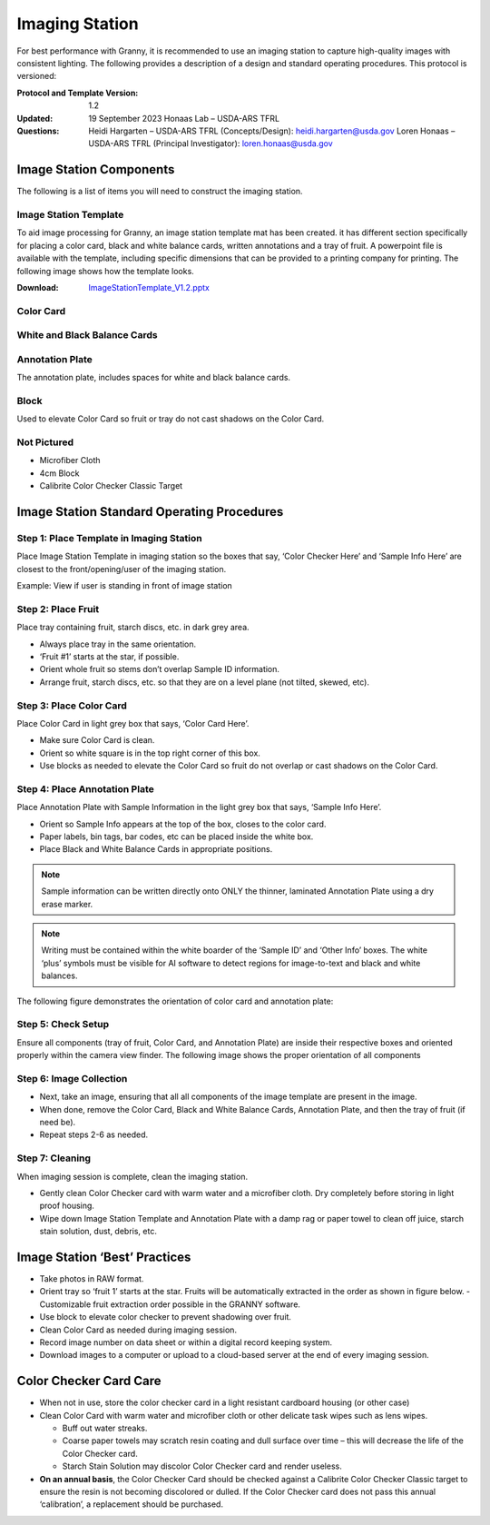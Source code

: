 Imaging Station
===============
For best performance with Granny, it is recommended to use an imaging station to capture high-quality images with consistent lighting.  The following provides a description of a design and standard operating procedures. This protocol is versioned:

:Protocol and Template Version:
    1.2

:Updated: 
    19 September 2023
    Honaas Lab – USDA-ARS TFRL
    
:Questions:    
    Heidi Hargarten – USDA-ARS TFRL (Concepts/Design): heidi.hargarten@usda.gov
    Loren Honaas – USDA-ARS TFRL (Principal Investigator): loren.honaas@usda.gov


Image Station Components
------------------------
The following is a list of items you will need to construct the imaging station. 

Image Station Template
``````````````````````
To aid image processing for Granny, an image station template mat has been created. it has different section specifically for placing a color card, black and white balance cards, written annotations and a tray of fruit. A powerpoint file is available with the template, including specific dimensions that can be provided to a printing company for printing.  The following image shows how the template looks.

:Download:

    `ImageStationTemplate_V1.2.pptx <../_static/users_guide/ImageStationTemplate_V1.2.pptx>`_

.. figure:: ../_static/users_guide/image_station5.png


Color Card
```````````
.. figure:: ../_static/users_guide/image_station6.jpg

White and Black Balance Cards
`````````````````````````````
.. figure:: ../_static/users_guide/image_station7.png

Annotation Plate 
````````````````
The annotation plate, includes spaces for white and black balance cards.

.. figure:: ../_static/users_guide/image_station8.png


Block 
`````
Used to elevate Color Card so fruit or tray do not cast shadows on the Color Card.

.. figure:: ../_static/users_guide/image_station9.jpg

Not Pictured
````````````
- Microfiber Cloth
- 4cm Block
- Calibrite Color Checker Classic Target
 

Image Station Standard Operating Procedures
-------------------------------------------

Step 1: Place Template in Imaging Station
````````````````````````````````````````
Place Image Station Template in imaging station so the boxes that say, ‘Color Checker Here’ and ‘Sample Info Here’ are closest to the front/opening/user of the imaging station.

Example: View if user is standing in front of image station

.. figure:: ../_static/users_guide/image_station1.jpg


Step 2: Place Fruit
```````````````````
Place tray containing fruit, starch discs, etc. in dark grey area.

- Always place tray in the same orientation.
- ‘Fruit #1’ starts at the star, if possible.
- Orient whole fruit so stems don’t overlap Sample ID information.
- Arrange fruit, starch discs, etc. so that they are on a level plane (not tilted, skewed, etc).

Step 3: Place Color Card
````````````````````````
Place Color Card in light grey box that says, ‘Color Card Here’.

- Make sure Color Card is clean.
- Orient so white square is in the top right corner of this box.
- Use blocks as needed to elevate the Color Card so fruit do not overlap or cast shadows on the Color Card.

Step 4: Place Annotation Plate
```````````````````````````````
Place Annotation Plate with Sample Information in the light grey box that says, ‘Sample Info Here’.

- Orient so Sample Info appears at the top of the box, closes to the color card.
- Paper labels, bin tags, bar codes, etc can be placed inside the white box.
- Place Black and White Balance Cards in appropriate positions.

.. note::
    
    Sample information can be written directly onto ONLY the thinner, laminated Annotation Plate using a dry erase marker.

.. note::
    
    Writing must be contained within the white boarder of the ‘Sample ID’ and ‘Other Info’ boxes. The white ‘plus’ symbols must be visible for AI software to detect regions for image-to-text and black and white balances.


The following figure demonstrates the orientation of color card and annotation plate:

.. figure:: ../_static/users_guide/image_station2.png

Step 5: Check Setup
```````````````````
Ensure all components (tray of fruit, Color Card, and Annotation Plate) are inside their respective boxes and oriented properly within the camera view finder. The following image shows the proper orientation of all components

.. figure:: ../_static/users_guide/image_station3.jpg


Step 6: Image Collection
`````````````````````````
- Next, take an image, ensuring that all all components of the image template are present in the image. 
- When done, remove the Color Card, Black and White Balance Cards, Annotation Plate, and then the tray of fruit (if need be).
- Repeat steps 2-6 as needed.

Step 7: Cleaning
`````````````````
When imaging session is complete, clean the imaging station.

- Gently clean Color Checker card with warm water and a microfiber cloth. Dry completely before storing in light proof housing.
- Wipe down Image Station Template and Annotation Plate with a damp rag or paper towel to clean off juice, starch stain solution, dust, debris, etc.

Image Station ‘Best’ Practices
------------------------------
- Take photos in RAW format.
- Orient tray so ‘fruit 1’ starts at the star. Fruits will be automatically extracted in the order as shown in figure below. 
  - Customizable fruit extraction order possible in the GRANNY software.
- Use block to elevate color checker to prevent shadowing over fruit.
- Clean Color Card as needed during imaging session.
- Record image number on data sheet or within a digital record keeping system. 
- Download images to a computer or upload to a cloud-based server at the end of every imaging session.

.. figure:: ../_static/users_guide/image_station4.png

Color Checker Card Care
-----------------------
- When not in use, store the color checker card in a light resistant cardboard housing (or other case)
- Clean Color Card with warm water and microfiber cloth or other delicate task wipes such as lens wipes.
  
  - Buff out water streaks.
  - Coarse paper towels may scratch resin coating and dull surface over time – this will decrease the life of the Color Checker card.
  - Starch Stain Solution may discolor Color Checker card and render useless.
  
- **On an annual basis**, the Color Checker Card should be checked against a Calibrite Color Checker Classic target to ensure the resin is not becoming discolored or dulled. If the Color Checker card does not pass this annual ‘calibration’, a replacement should be purchased.

